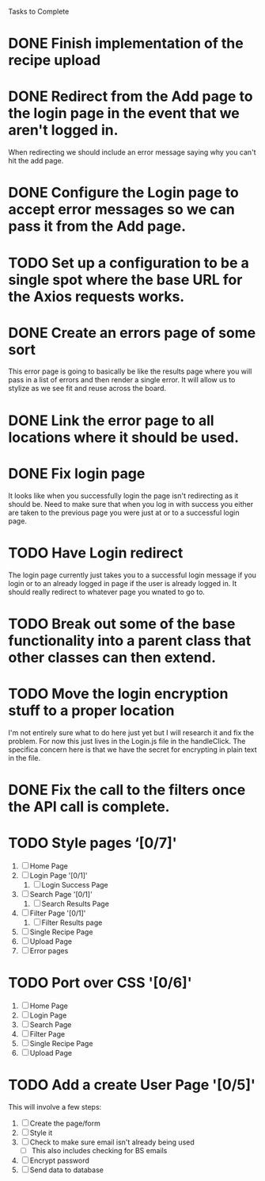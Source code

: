 Tasks to Complete


* DONE Finish implementation of the recipe upload
  CLOSED: [2019-01-22 Tue 16:01]

* DONE Redirect from the Add page to the login page in the event that we aren't logged in.
  CLOSED: [2019-01-24 Thu 13:10]
  When redirecting we should include an error message saying why you can't hit the add page.

* DONE Configure the Login page to accept error messages so we can pass it from the Add page.
  CLOSED: [2019-01-24 Thu 13:10]

* TODO Set up a configuration to be a single spot where the base URL for the Axios requests works.

* DONE Create an errors page of some sort
  CLOSED: [2019-01-24 Thu 14:35]
  This error page is going to basically be like the results page where you will pass in a list of errors
  and then render a single error.  It will allow us to stylize as we see fit and reuse across the board.

* DONE Link the error page to all locations where it should be used.
  CLOSED: [2019-01-24 Thu 15:03]

* DONE Fix login page
  CLOSED: [2019-01-24 Thu 15:49]
  It looks like when you successfully login the page isn't redirecting as it should be.  Need to make sure that 
  when you log in with success you either are taken to the previous page you were just at or to a successful
  login page.

* TODO Have Login redirect
  The login page currently just takes you to a successful login message if you login or to an already logged in page
  if the user is already logged in.  It should really redirect to whatever page you wnated to go to.

* TODO Break out some of the base functionality into a parent class that other classes can then extend.

* TODO Move the login encryption stuff to a proper location
  I'm not entirely sure what to do here just yet but I will research it and fix the problem.  For now this just lives
  in the Login.js file in the handleClick.  The specifica concern here is that we have the secret for encrypting
  in plain text in the file.

* DONE Fix the call to the filters once the API call is complete.
  CLOSED: [2019-01-24 Thu 13:33]

* TODO Style pages ‘[0/7]'
  1. [ ] Home Page
  2. [ ] Login Page '[0/1]'
     1. [ ] Login Success Page
  3. [ ] Search Page '[0/1]'
     1. [ ] Search Results Page
  4. [ ] Filter Page '[0/1]'
     1. [ ] Filter Results page
  5. [ ] Single Recipe Page
  6. [ ] Upload Page
  7. [ ] Error pages

* TODO Port over CSS '[0/6]'
  1. [ ] Home Page
  2. [ ] Login Page
  3. [ ] Search Page
  4. [ ] Filter Page
  5. [ ] Single Recipe Page
  6. [ ] Upload Page

* TODO Add a create User Page '[0/5]'
  This will involve a few steps:
  1. [ ] Create the page/form
  2. [ ] Style it
  3. [ ] Check to make sure email isn't already being used
     - [ ] This also includes checking for BS emails
  4. [ ] Encrypt password
  5. [ ] Send data to database
